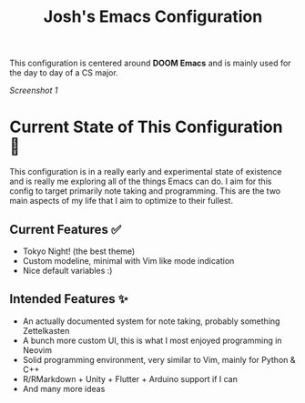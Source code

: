 #+title: Josh's Emacs Configuration

This configuration is centered around *DOOM Emacs* and is mainly used for the day to day of a CS major.

[[docs/screenshot.png][Screenshot 1]]

* Current State of This Configuration 🚧

This configuration is in a really early and experimental state of existence and is really me exploring all of the things Emacs can do. I aim for this config to target primarily note taking and programming. This are the two main aspects of my life that I aim to optimize to their fullest.

** Current Features ✅

- Tokyo Night! (the best theme)
- Custom modeline, minimal with Vim like mode indication
- Nice default variables :)

** Intended Features ✨

- An actually documented system for note taking, probably something Zettelkasten
- A bunch more custom UI, this is what I most enjoyed programming in Neovim
- Solid programming environment, very similar to Vim, mainly for Python & C++
- R/RMarkdown + Unity + Flutter + Arduino support if I can
- And many more ideas
